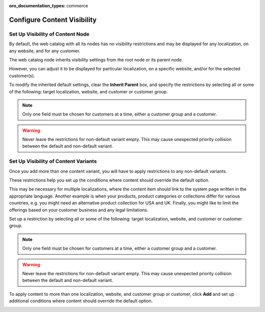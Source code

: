:oro_documentation_types: commerce

.. _user-guide--marketing--web-catalog--node--visibility:
.. _user-guide--marketing--web-catalog--content--visibility:

Configure Content Visibility
----------------------------

.. begin

Set Up Visibility of Content Node
^^^^^^^^^^^^^^^^^^^^^^^^^^^^^^^^^

By default, the web catalog with all its nodes has no visibility restrictions and may be displayed for any localization, on any website, and for any customer.

The web catalog node inherits visibility settings from the root node or its parent node.

.. image:: /user/img/marketing/web_catalogs/InheritParent.png
   :alt: Check the Inherit Parent box to apply the visibility settings of the parent node

However, you can adjust it to be displayed for particular localization, on a specific website, and/or for the selected customer(s).

To modify the inherited default settings, clear the **Inherit Parent** box, and specify the restrictions by selecting all or some of the following: target localization, website, and customer or customer group.

.. note:: Only one field must be chosen for customers at a time, either a customer group and a customer.

.. warning:: Never leave the restrictions for non-default variant empty. This may cause unexpected priority collision between the default and non-default variant.

.. image:: /user/img/marketing/web_catalogs/InheritParentOff.png
   :alt: Modify the inherited default settings by clearing the Inherit Parent box


Set Up Visibility of Content Variants
^^^^^^^^^^^^^^^^^^^^^^^^^^^^^^^^^^^^^

Once you add more than one content variant, you will have to apply restrictions to any non-default variants.

.. image:: /user/img/marketing/web_catalogs/ContentVariantRestrictions.png
   :alt: Apply restrictions to non-default variants

These restrictions help you set up the conditions where content should override the default option.

This may be necessary for multiple localizations, where the content item should link to the system page written in the appropriate language. Another example is when your products, product categories or collections differ for various countries, e.g. you might need an alternative product collection for USA and UK. Finally, you might like to limit the offerings based on your customer business and any legal limitations.

Set up a restriction by selecting all or some of the following: target localization, website, and customer or customer group.

.. note:: Only one field must be chosen for customers at a time, either a customer group and a customer.

.. warning:: Never leave the restrictions for non-default variant empty. This may cause unexpected priority collision between the default and non-default variant.

To apply content to more than one localization, website, and customer group or customer, click **Add** and set up additional conditions where content should override the default option.

.. image:: /user/img/marketing/web_catalogs/AddMoreRestrictions.png
   :alt: Click Add and set up additional conditions

.. finish